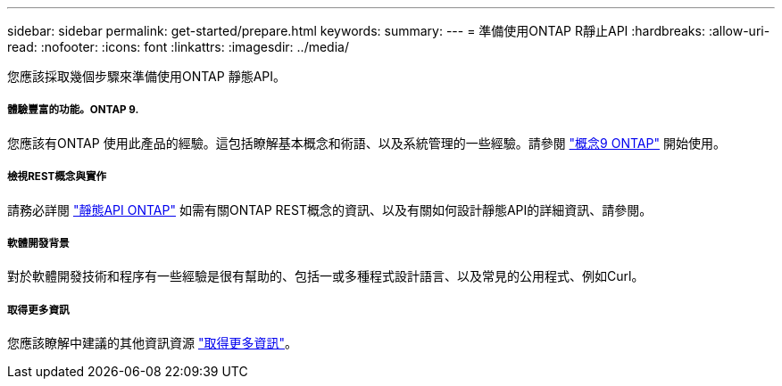 ---
sidebar: sidebar 
permalink: get-started/prepare.html 
keywords:  
summary:  
---
= 準備使用ONTAP R靜止API
:hardbreaks:
:allow-uri-read: 
:nofooter: 
:icons: font
:linkattrs: 
:imagesdir: ../media/


[role="lead"]
您應該採取幾個步驟來準備使用ONTAP 靜態API。



===== 體驗豐富的功能。ONTAP 9.

您應該有ONTAP 使用此產品的經驗。這包括瞭解基本概念和術語、以及系統管理的一些經驗。請參閱 https://docs.netapp.com/ontap-9/topic/com.netapp.doc.dot-cm-concepts/home.html["概念9 ONTAP"^] 開始使用。



===== 檢視REST概念與實作

請務必詳閱 link:../rest/rest_web_services_foundation.html["靜態API ONTAP"] 如需有關ONTAP REST概念的資訊、以及有關如何設計靜態API的詳細資訊、請參閱。



===== 軟體開發背景

對於軟體開發技術和程序有一些經驗是很有幫助的、包括一或多種程式設計語言、以及常見的公用程式、例如Curl。



===== 取得更多資訊

您應該瞭解中建議的其他資訊資源 link:../additional/get_more_information.html["取得更多資訊"]。
